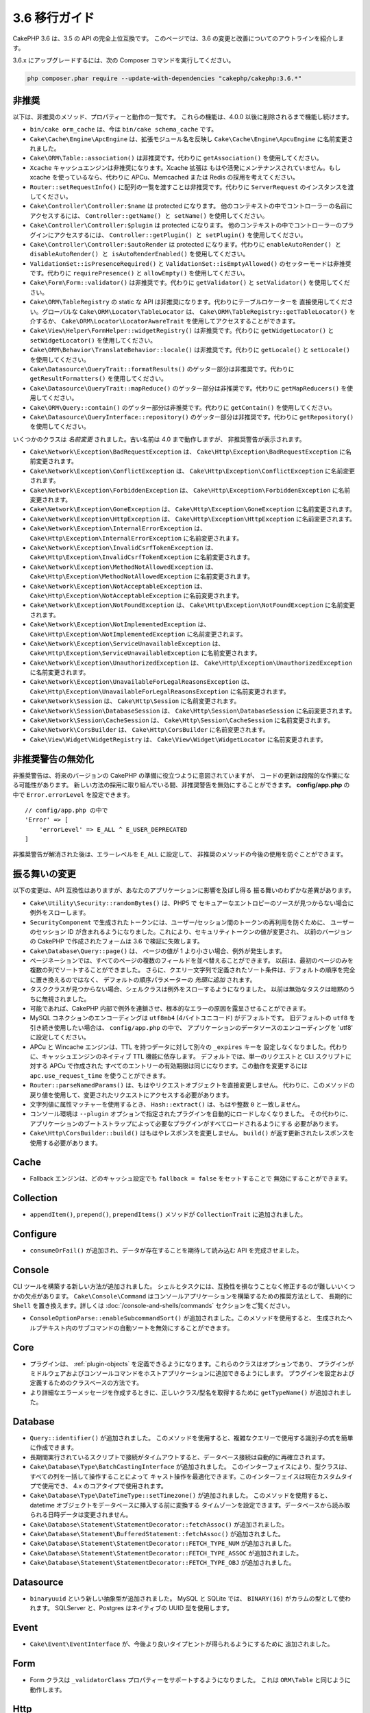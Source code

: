 3.6 移行ガイド
##############

CakePHP 3.6 は、3.5 の API の完全上位互換です。
このページでは、3.6 の変更と改善についてのアウトラインを紹介します。

3.6.x にアップグレードするには、次の Composer コマンドを実行してください。

.. code-block:: bash

    php composer.phar require --update-with-dependencies "cakephp/cakephp:3.6.*"

非推奨
======

以下は、非推奨のメソッド、プロパティーと動作の一覧です。
これらの機能は、4.0.0 以後に削除されるまで機能し続けます。

* ``bin/cake orm_cache`` は、今は ``bin/cake schema_cache`` です。
* ``Cake\Cache\Engine\ApcEngine`` は、拡張モジュール名を反映し
  ``Cake\Cache\Engine\ApcuEngine`` に名前変更されました。
* ``Cake\ORM\Table::association()`` は非推奨です。代わりに ``getAssociation()``
  を使用してください。
* ``Xcache`` キャッシュエンジンは非推奨になります。Xcache 拡張は
  もはや活発にメンテナンスされていません。もし xcache を使っているなら、代わりに
  APCu、Memcached または Redis の採用を考えてください。
* ``Router::setRequestInfo()`` に配列の一覧を渡すことは非推奨です。代わりに
  ``ServerRequest`` のインスタンスを渡してください。
* ``Cake\Controller\Controller:$name`` は protected になります。
  他のコンテキストの中でコントローラーの名前にアクセスするには、
  ``Controller::getName() と setName()`` を使用してください。
* ``Cake\Controller\Controller:$plugin`` は protected になります。
  他のコンテキストの中でコントローラーのプラグインにアクセスするには、
  ``Controller::getPlugin() と setPlugin()`` を使用してください。
* ``Cake\Controller\Controller:$autoRender`` は protected になります。代わりに
  ``enableAutoRender() と disableAutoRender() と isAutoRenderEnabled()`` を使用してください。
* ``ValidationSet::isPresenceRequired()`` と ``ValidationSet::isEmptyAllowed()``
  のセッターモードは非推奨です。代わりに ``requirePresence()`` と ``allowEmpty()``
  を使用してください。
* ``Cake\Form\Form::validator()`` は非推奨です。代わりに ``getValidator()`` と
  ``setValidator()`` を使用してください。
* ``Cake\ORM\TableRegistry`` の static な API は非推奨になります。代わりにテーブルロケーターを
  直接使用してください。グローバルな ``Cake\ORM\Locator\TableLocator`` は、
  ``Cake\ORM\TableRegistry::getTableLocator()`` を介するか、
  ``Cake\ORM\Locator\LocatorAwareTrait`` を使用してアクセスすることができます。
* ``Cake\View\Helper\FormHelper::widgetRegistry()`` は非推奨です。代わりに
  ``getWidgetLocator()`` と ``setWidgetLocator()`` を使用してください。
* ``Cake\ORM\Behavior\TranslateBehavior::locale()`` は非推奨です。代わりに
  ``getLocale()`` と ``setLocale()`` を使用してください。
* ``Cake\Datasource\QueryTrait::formatResults()`` のゲッター部分は非推奨です。代わりに
  ``getResultFormatters()`` を使用してください。
* ``Cake\Datasource\QueryTrait::mapReduce()`` のゲッター部分は非推奨です。代わりに
  ``getMapReducers()`` を使用してください。
* ``Cake\ORM\Query::contain()`` のゲッター部分は非推奨です。代わりに
  ``getContain()`` を使用してください。
* ``Cake\Datasource\QueryInterface::repository()`` のゲッター部分は非推奨です。代わりに
  ``getRepository()`` を使用してください。

いくつかのクラスは *名前変更* されました。古い名前は 4.0 まで動作しますが、
非推奨警告が表示されます。

* ``Cake\Network\Exception\BadRequestException`` は、
  ``Cake\Http\Exception\BadRequestException`` に名前変更されます。
* ``Cake\Network\Exception\ConflictException`` は、
  ``Cake\Http\Exception\ConflictException`` に名前変更されます。
* ``Cake\Network\Exception\ForbiddenException`` は、
  ``Cake\Http\Exception\ForbiddenException`` に名前変更されます。
* ``Cake\Network\Exception\GoneException`` は、
  ``Cake\Http\Exception\GoneException`` に名前変更されます。
* ``Cake\Network\Exception\HttpException`` は、
  ``Cake\Http\Exception\HttpException`` に名前変更されます。
* ``Cake\Network\Exception\InternalErrorException`` は、
  ``Cake\Http\Exception\InternalErrorException`` に名前変更されます。
* ``Cake\Network\Exception\InvalidCsrfTokenException`` は、
  ``Cake\Http\Exception\InvalidCsrfTokenException`` に名前変更されます。
* ``Cake\Network\Exception\MethodNotAllowedException`` は、
  ``Cake\Http\Exception\MethodNotAllowedException`` に名前変更されます。
* ``Cake\Network\Exception\NotAcceptableException`` は、
  ``Cake\Http\Exception\NotAcceptableException`` に名前変更されます。
* ``Cake\Network\Exception\NotFoundException`` は、
  ``Cake\Http\Exception\NotFoundException`` に名前変更されます。
* ``Cake\Network\Exception\NotImplementedException`` は、
  ``Cake\Http\Exception\NotImplementedException`` に名前変更されます。
* ``Cake\Network\Exception\ServiceUnavailableException`` は、
  ``Cake\Http\Exception\ServiceUnavailableException`` に名前変更されます。
* ``Cake\Network\Exception\UnauthorizedException`` は、
  ``Cake\Http\Exception\UnauthorizedException`` に名前変更されます。
* ``Cake\Network\Exception\UnavailableForLegalReasonsException`` は、
  ``Cake\Http\Exception\UnavailableForLegalReasonsException`` に名前変更されます。
* ``Cake\Network\Session`` は、 ``Cake\Http\Session`` に名前変更されます。
* ``Cake\Network\Session\DatabaseSession`` は、
  ``Cake\Http\Session\DatabaseSession`` に名前変更されます。
* ``Cake\Network\Session\CacheSession`` は、
  ``Cake\Http\Session\CacheSession`` に名前変更されます。
* ``Cake\Network\CorsBuilder`` は、 ``Cake\Http\CorsBuilder`` に名前変更されます。
* ``Cake\View\Widget\WidgetRegistry`` は、
  ``Cake\View\Widget\WidgetLocator`` に名前変更されます。

非推奨警告の無効化
==============================

非推奨警告は、将来のバージョンの CakePHP の準備に役立つように意図されていますが、
コードの更新は段階的な作業になる可能性があります。
新しい方法の採用に取り組んでいる間、非推奨警告を無効にすることができます。
**config/app.php** の中で ``Error.errorLevel`` を設定できます。 ::

    // config/app.php の中で
    'Error' => [
        'errorLevel' => E_ALL ^ E_USER_DEPRECATED
    ]

非推奨警告が解消された後は、エラーレベルを ``E_ALL`` に設定して、
非推奨のメソッドの今後の使用を防ぐことができます。

振る舞いの変更
==============

以下の変更は、API 互換性はありますが、あなたのアプリケーションに影響を及ぼし得る
振る舞いのわずかな差異があります。

* ``Cake\Utility\Security::randomBytes()`` は、PHP5 で
  セキュアーなエントロピーのソースが見つからない場合に例外をスローします。
* ``SecurityComponent`` で生成されたトークンには、ユーザー/セッション間のトークンの再利用を防ぐために、
  ユーザーのセッション ID が含まれるようになりました。これにより、セキュリティトークンの値が変更され、
  以前のバージョンの CakePHP で作成されたフォームは 3.6 で検証に失敗します。
* ``Cake\Database\Query::page()`` は、 ページの値が 1 より小さい場合、例外が発生します。
* ページネーションでは、すべてのページの複数のフィールドを並べ替えることができます。
  以前は、最初のページのみを複数の列でソートすることができました。
  さらに、クエリー文字列で定義されたソート条件は、デフォルトの順序を完全に置き換えるのではなく、
  デフォルトの順序パラメーターの *先頭に追加* されます。
* タスククラスが見つからない場合、シェルクラスは例外をスローするようになりました。
  以前は無効なタスクは暗黙のうちに無視されました。
* 可能であれば、CakePHP 内部で例外を連鎖させ、根本的なエラーの原因を露呈させることができます。
* MySQL コネクションのエンコーディングは ``utf8mb4`` (4バイトユニコード) がデフォルトです。
  旧デフォルトの ``utf8`` を引き続き使用したい場合は、 ``config/app.php`` の中で、
  アプリケーションのデータソースのエンコーディングを 'utf8' に設定してください。
* APCu と Wincache エンジンは、TTL を持つデータに対して別々の ``_expires`` キーを
  設定しなくなりました。代わりに、キャッシュエンジンのネイティブ TTL 機能に依存します。
  デフォルトでは、単一のリクエストと CLI スクリプトに対する APCu で作成された
  すべてのエントリーの有効期限は同じになります。この動作を変更するには
  ``apc.use_request_time`` を使うことができます。
* ``Router::parseNamedParams()`` は、もはやリクエストオブジェクトを直接変更しません。
  代わりに、このメソッドの戻り値を使用して、変更されたリクエストにアクセスする必要があります。
* 文字列値に属性マッチャーを使用するとき、 ``Hash::extract()`` は、もはや整数 ``0`` と一致しません。
* コンソール環境は ``--plugin`` オプションで指定されたプラグインを自動的にロードしなくなりました。
  その代わりに、アプリケーションのブートストラップによって必要なプラグインがすべてロードされるようにする
  必要があります。
* ``Cake\Http\CorsBuilder::build()`` はもはやレスポンスを変更しません。
  ``build()`` が返す更新されたレスポンスを使用する必要があります。

Cache
=====

* Fallback エンジンは、どのキャッシュ設定でも ``fallback = false`` をセットすることで
  無効にすることができます。

Collection
==========

* ``appendItem()``, ``prepend()``, ``prependItems()`` メソッドが ``CollectionTrait``
  に追加されました。

Configure
=========

* ``consumeOrFail()`` が追加され、データが存在することを期待して読み込む API を完成させました。

Console
=======

CLI ツールを構築する新しい方法が追加されました。
シェルとタスクには、互換性を損なうことなく修正するのが難しいいくつかの欠点があります。
``Cake\Console\Command`` はコンソールアプリケーションを構築するための推奨方法として、
長期的に ``Shell`` を置き換えます。詳しくは :doc:`/console-and-shells/commands`
セクションをご覧ください。

* ``ConsoleOptionParse::enableSubcommandSort()`` が追加されました。このメソッドを使用すると、
  生成されたヘルプテキスト内のサブコマンドの自動ソートを無効にすることができます。

Core
====

* プラグインは、 :ref:`plugin-objects` を定義できるようになります。これらのクラスはオプションであり、
  プラグインがミドルウェアおよびコンソールコマンドをホストアプリケーションに追加できるようにします。
  プラグインを設定および定義するためのクラスベースの方法です。
* より詳細なエラーメッセージを作成するときに、正しいクラス/型名を取得するために
  ``getTypeName()`` が追加されました。
  
Database
========

* ``Query::identifier()`` が追加されました。
  このメソッドを使用すると、複雑なクエリーで使用する識別子の式を簡単に作成できます。
* 長期間実行されているスクリプトで接続がタイムアウトすると、データベース接続は自動的に再確立されます。
* ``Cake\Database\Type\BatchCastingInterface`` が追加されました。
  このインターフェイスにより、型クラスは、すべての列を一括して操作することによって
  キャスト操作を最適化できます。このインターフェイスは現在カスタムタイプで使用でき、
  4.x のコアタイプで使用されます。
* ``Cake\Database\Type\DateTimeType::setTimezone()`` が追加されました。
  このメソッドを使用すると、datetime オブジェクトをデータベースに挿入する前に変換する
  タイムゾーンを設定できます。データベースから読み取られる日時データは変更されません。
* ``Cake\Database\Statement\StatementDecorator::fetchAssoc()`` が追加されました。
* ``Cake\Database\Statement\BufferedStatement::fetchAssoc()`` が追加されました。
* ``Cake\Database\Statement\StatementDecorator::FETCH_TYPE_NUM`` が追加されました。
* ``Cake\Database\Statement\StatementDecorator::FETCH_TYPE_ASSOC`` が追加されました。
* ``Cake\Database\Statement\StatementDecorator::FETCH_TYPE_OBJ`` が追加されました。

Datasource
==========

* ``binaryuuid`` という新しい抽象型が追加されました。
  MySQL と SQLite では、 ``BINARY(16)`` がカラムの型として使われます。
  SQLServer と、Postgres はネイティブの UUID 型を使用します。

Event
=====

* ``Cake\Event\EventInterface`` が、今後より良いタイプヒントが得られるようにするために
  追加されました。
  
Form
====

* Form クラスは ``_validatorClass`` プロパティーをサポートするようになりました。
  これは ``ORM\Table`` と同じように動作します。
  
Http
====

* ``Response::withAddedLink()`` が追加され、 ``Link`` ヘッダーの作成が簡単になりました。
* ``BodyParserMiddleware`` が追加されました。

I18n
====

* FormHelper に残った２つの i18n 翻訳文字列 ``'Edit %s'`` と ``'New %s'`` は、
  ``'Edit {0}'`` と ``'New {0}'`` になります。
  CakePHP からの翻訳メッセージを使用している場合は、PO ファイル内の翻訳を調整してください。

Mailer
======

* ``Email`` のさまざまな電子メールアドレス設定メソッドは、個々のプロパティーをリセットできるように
  ``[]`` を受け入れるようになりました。

ORM
===

* ``EntityTrait::isEmpty()`` と ``EntityTrait::hasValue()`` が追加されました。
* ``Table::getAssociation()`` は、 ``.`` で区切られたパス (例 ``Users.Comments``)
  を使って深くネストされた関連付けを読むことができるようになりました。
  このメソッドは、未知の関連付けを取得するときに例外を発生させます。
* ``Table::addBehaviors()`` が追加され、一度に複数のビヘイビアーを追加するのが簡単になりました。
* ``Table::getBehavior()`` が追加されました。
* ``CounterCacheBehavior`` コールバック関数はカウンタ値の更新をスキップするために
  ``false`` を返すことができます。
* ``TimestampBehavior`` は、常にミュータブルな time インスタンスを使用するのではなく、
  time オブジェクトを作成するときに正しいミュータブル/イミュータブルクラス型を使用するようになりました。
* ``Query::selectAllExcept()`` が追加されました。
* ``Query::whereInList()`` と ``Query::whereNotInList()`` は、 ``IN`` と ``NOT IN``
  条件を囲んだ１つのラッパーとして追加されています。

Routing
=======

* ``Cake\Routing\Route\EntityRoute`` が追加されました。
  このルートクラスは、エンティティーからのデータを必要とするルートを構築するのを容易にします。
  詳しくは :ref:`entity-routing` セクションをご覧ください。
* ルーティング変数は、 ``{var}`` スタイルのプレースホルダーを使用できます。
  このスタイルは、中間の語の変数を定義できます。 ``{var}`` プレースホルダーと
  ``:var`` スタイルプレースホルダーを組み合わせることはできません。
* ``Router::routeExists()`` が追加されました。
  このメソッドを使用すると、ルート配列を有効なルートに解決できるかどうかを確認できます。
* ルート接続でコンパクトな '文字列ターゲット'、例えば ``Bookmarks::index``
  を使用できるようになりました。詳しくは :ref:`routes-configuration` をご覧ください。
* ``RoutingMiddleware`` はルートによって作成されたルートコレクションをキャッシュすることができます。
  ルートをキャッシュすると、アプリケーションの起動時間が大幅に短縮されます。

Shell
=====

* ``cake assets copy`` コマンドには、プラグインアセットがすでにアプリケーションの
  webroot に存在する場合、上書きするための ``--overwrite`` オプションが追加されました。

Utility
=======

* ``Security::randomString()`` が追加されました。

Validation
==========

* ``Validation::compareFields()`` は ``Validation::compareWith()``
  のより柔軟なバージョンとして追加されました。
* ``Validator::notSameAs()`` が追加され、
  フィールドが別のフィールドと同じでないかどうかを簡単に確認できます。
* 新しいフィールド比較メソッドが追加されました。 ``equalToField()``,
  ``notEqualToField()``, ``greaterThanField()``,
  ``greaterThanOrEqualToField()``, ``lessThanField()``,
  ``lessThanOrEqualToField()`` が追加されました。
* Validator ルールは、 ``rule`` キーが定義されていない場合、
  ルールエイリアスをルールメソッドとして使用します。
* ``Validator::addNested()`` と ``addNestedMany()`` は、他のバリデーターメソッドと同様に
  ``when`` と ``message`` パラメーターをサポートするようになりました。

View
====

* ``UrlHelper::script()``, ``css()``, そして ``image()`` メソッドは ``timestamp``
  オプションをサポートしています。このオプションを使用すると、単一のメソッド呼び出しに対して
  ``Asset.timestamp`` の設定を行うことができます。
* Cell クラスには ``initialize()`` フックメソッドが追加されました。
* ``PaginatorHelper`` はソート方向が変更されるたびにページを1にリセットします。

